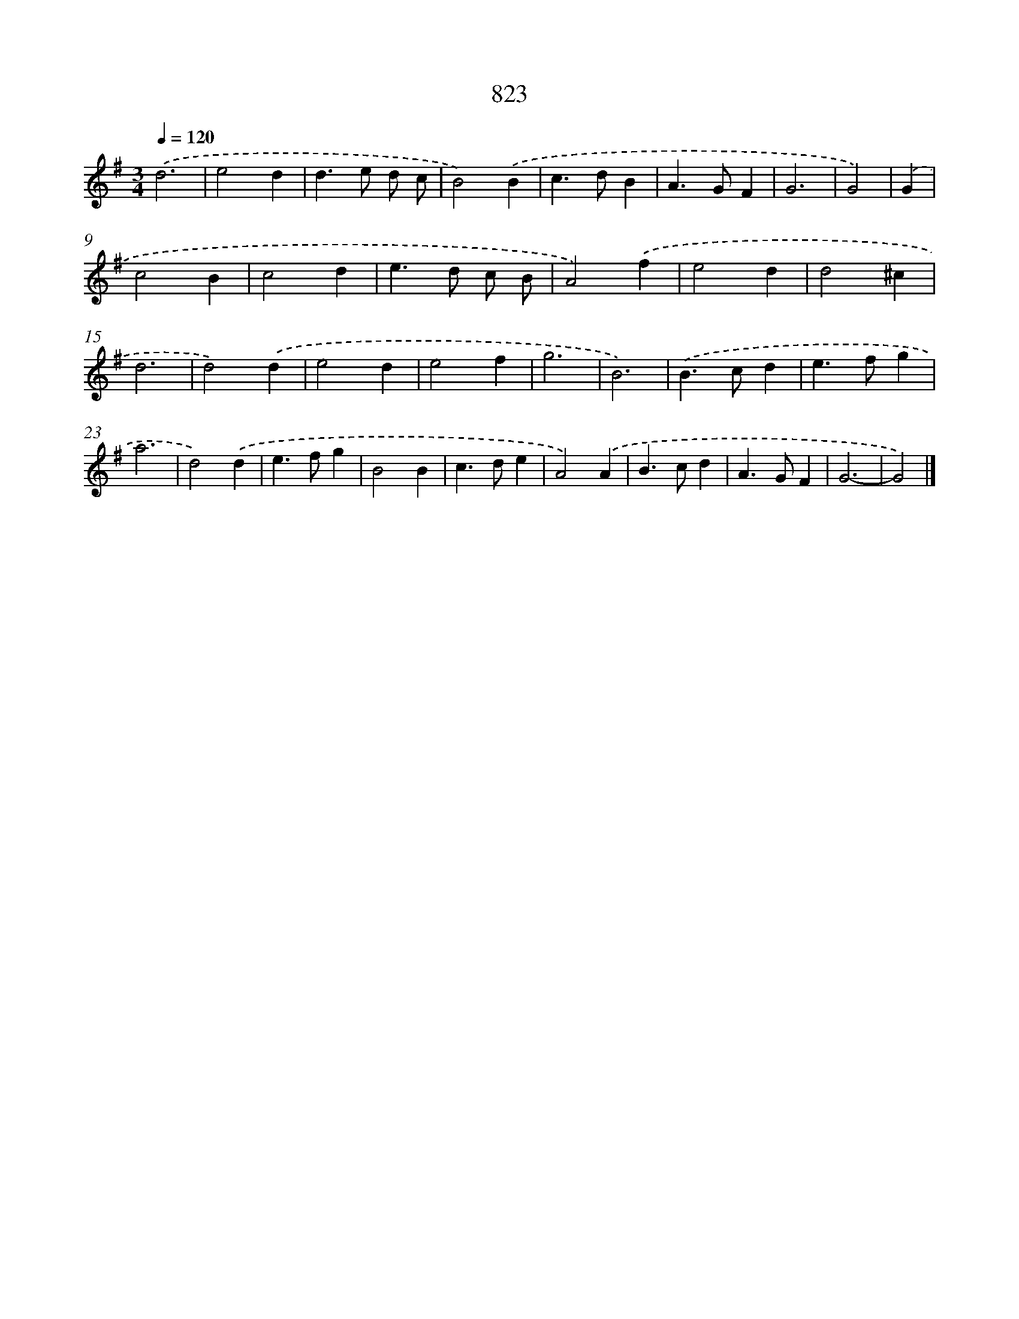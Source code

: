 X: 8593
T: 823
%%abc-version 2.0
%%abcx-abcm2ps-target-version 5.9.1 (29 Sep 2008)
%%abc-creator hum2abc beta
%%abcx-conversion-date 2018/11/01 14:36:48
%%humdrum-veritas 4010970920
%%humdrum-veritas-data 1881408126
%%continueall 1
%%barnumbers 0
L: 1/4
M: 3/4
Q: 1/4=120
K: G clef=treble
.('d3 |
e2d |
d>e d/ c/ |
B2).('B |
c>dB |
A>GF |
G3 |
G2) |
.('G [I:setbarnb 9]|
c2B |
c2d |
e>d c/ B/ |
A2).('f |
e2d |
d2^c |
d3 |
d2).('d |
e2d |
e2f |
g3 |
B3) |
.('B>cd |
e>fg |
a3 |
d2).('d |
e>fg |
B2B |
c>de |
A2).('A |
B>cd |
A>GF |
G3- |
G2) |]
